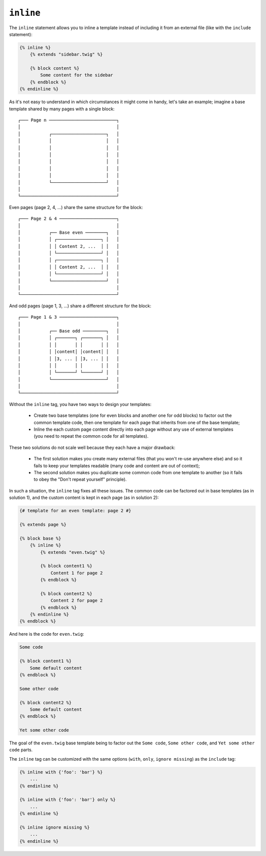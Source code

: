 ``inline``
==========

.. versionadded:: 1.8
    The ``inline`` tag was added in Twig 1.8.

The ``inline`` statement allows you to inline a template instead of including
it from an external file (like with the ``include`` statement):

.. code-block:: jinja

    {% inline %}
        {% extends "sidebar.twig" %}

        {% block content %}
            Some content for the sidebar
        {% endblock %}
    {% endinline %}

As it's not easy to understand in which circumstances it might come in handy,
let's take an example; imagine a base template shared by many pages with a
single block::

    ┌─── Page n ──────────────────────────┐
    │                                     │
    │           ┌─────────────────────┐   │
    │           │                     │   │
    │           │                     │   │
    │           │                     │   │
    │           │                     │   │
    │           │                     │   │
    │           │                     │   │
    │           └─────────────────────┘   │
    │                                     │
    └─────────────────────────────────────┘

Even pages (page 2, 4, ...) share the same structure for the block::

    ┌─── Page 2 & 4 ──────────────────────┐
    │                                     │
    │           ┌── Base even ────────┐   │
    │           │ ┌─────────────────┐ │   │
    │           │ │ Content 2, ...  │ │   │
    │           │ └─────────────────┘ │   │
    │           │ ┌─────────────────┐ │   │
    │           │ │ Content 2, ...  │ │   │
    │           │ └─────────────────┘ │   │
    │           └─────────────────────┘   │
    │                                     │
    └─────────────────────────────────────┘

And odd pages (page 1, 3, ...) share a different structure for the block::

    ┌─── Page 1 & 3 ──────────────────────┐
    │                                     │
    │           ┌── Base odd ─────────┐   │
    │           │ ┌───────┐ ┌───────┐ │   │
    │           │ │       │ │       │ │   │
    │           │ │content│ │content│ │   │
    │           │ │3, ... │ │3, ... │ │   │
    │           │ │       │ │       │ │   │
    │           │ └───────┘ └───────┘ │   │
    │           └─────────────────────┘   │
    │                                     │
    └─────────────────────────────────────┘

Without the ``inline`` tag, you have two ways to design your templates:

 * Create two base templates (one for even blocks and another one for odd
   blocks) to factor out the common template code, then one template for each
   page that inherits from one of the base template;

 * Inline the each custom page content directly into each page without any use
   of external templates (you need to repeat the common code for all
   templates).

These two solutions do not scale well because they each have a major drawback:

 * The first solution makes you create many external files (that you won't
   re-use anywhere else) and so it fails to keep your templates readable (many
   code and content are out of context);

 * The second solution makes you duplicate some common code from one template
   to another (so it fails to obey the "Don't repeat yourself" principle).

In such a situation, the ``inline`` tag fixes all these issues. The common
code can be factored out in base templates (as in solution 1), and the custom
content is kept in each page (as in solution 2):

.. code-block:: jinja

    {# template for an even template: page 2 #}

    {% extends page %}

    {% block base %}
        {% inline %}
            {% extends "even.twig" %}

            {% block content1 %}
                Content 1 for page 2
            {% endblock %}

            {% block content2 %}
                Content 2 for page 2
            {% endblock %}
        {% endinline %}
    {% endblock %}

And here is the code for ``even.twig``:

.. code-block:: jinja

    Some code

    {% block content1 %}
        Some default content
    {% endblock %}

    Some other code

    {% block content2 %}
        Some default content
    {% endblock %}

    Yet some other code

The goal of the ``even.twig`` base template being to factor out the ``Some
code``, ``Some other code``, and ``Yet some other code`` parts.

The ``inline`` tag can be customized with the same options (``with``,
``only``, ``ignore missing``) as the ``include`` tag:

.. code-block:: jinja

    {% inline with {'foo': 'bar'} %}
        ...
    {% endinline %}

    {% inline with {'foo': 'bar'} only %}
        ...
    {% endinline %}

    {% inline ignore missing %}
        ...
    {% endinline %}

.. seealso:: :doc:`include<../tags/include>`
